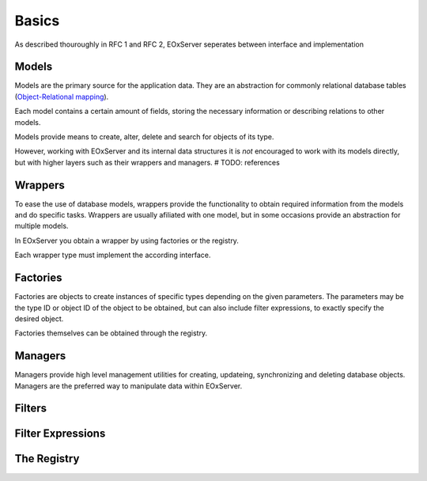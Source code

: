 .. Basics
  #-----------------------------------------------------------------------------
  # $Id$
  #
  # Project: EOxServer <http://eoxserver.org>
  # Authors: Stephan Krause <stephan.krause@eox.at>
  #          Stephan Meissl <stephan.meissl@eox.at>
  #
  #-----------------------------------------------------------------------------
  # Copyright (C) 2011 EOX IT Services GmbH
  #
  # Permission is hereby granted, free of charge, to any person obtaining a copy
  # of this software and associated documentation files (the "Software"), to
  # deal in the Software without restriction, including without limitation the
  # rights to use, copy, modify, merge, publish, distribute, sublicense, and/or
  # sell copies of the Software, and to permit persons to whom the Software is
  # furnished to do so, subject to the following conditions:
  #
  # The above copyright notice and this permission notice shall be included in
  # all copies of this Software or works derived from this Software.
  #
  # THE SOFTWARE IS PROVIDED "AS IS", WITHOUT WARRANTY OF ANY KIND, EXPRESS OR
  # IMPLIED, INCLUDING BUT NOT LIMITED TO THE WARRANTIES OF MERCHANTABILITY,
  # FITNESS FOR A PARTICULAR PURPOSE AND NONINFRINGEMENT. IN NO EVENT SHALL THE
  # AUTHORS OR COPYRIGHT HOLDERS BE LIABLE FOR ANY CLAIM, DAMAGES OR OTHER
  # LIABILITY, WHETHER IN AN ACTION OF CONTRACT, TORT OR OTHERWISE, ARISING 
  # FROM, OUT OF OR IN CONNECTION WITH THE SOFTWARE OR THE USE OR OTHER DEALINGS
  # IN THE SOFTWARE.
  #-----------------------------------------------------------------------------

.. _Basics:

Basics
======

As described thouroughly in RFC 1 and RFC 2, EOxServer seperates between
interface and implementation


Models
------

Models are the primary source for the application data. They are an abstraction
for commonly relational database tables (`Object-Relational mapping
<http://en.wikipedia.org/wiki/Object-relational_mapping>`_).

Each model contains a certain amount of fields, storing the necessary
information or describing relations to other models.

Models provide means to create, alter, delete and search for objects of its
type.

However, working with EOxServer and its internal data structures it is *not*
encouraged to work with its models directly, but with higher layers such as
their wrappers and managers. # TODO: references


Wrappers
--------

To ease the use of database models, wrappers provide the functionality to
obtain required information from the models and do specific tasks. Wrappers are
usually afiliated with one model, but in some occasions provide an abstraction
for multiple models.

In EOxServer you obtain a wrapper by using factories or the registry.

Each wrapper type must implement the according interface.


Factories
---------

Factories are objects to create instances of specific types depending on the
given parameters. The parameters may be the type ID or object ID of the object
to be obtained, but can also include filter expressions, to exactly specify
the desired object.

Factories themselves can be obtained through the registry.

Managers
--------

Managers provide high level management utilities for creating, updateing,
synchronizing and deleting database objects. Managers are the preferred way to
manipulate data within EOxServer.

Filters
-------

Filter Expressions
------------------


The Registry
------------






